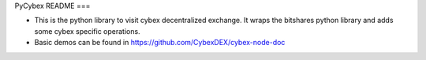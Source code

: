PyCybex README
===

- This is the python library to visit cybex decentralized exchange. It wraps the bitshares python library and adds some cybex specific operations.
- Basic demos can be found in https://github.com/CybexDEX/cybex-node-doc


